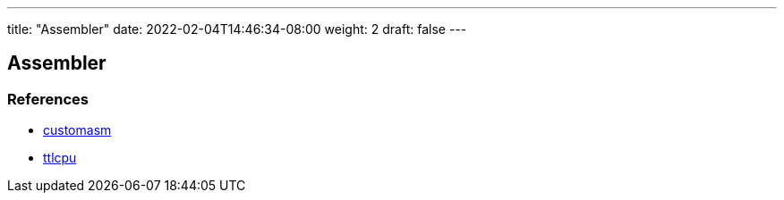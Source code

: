 ---
title: "Assembler"
date: 2022-02-04T14:46:34-08:00
weight: 2
draft: false
---

== Assembler


=== References

* link:https://github.com/hlorenzi/customasm[customasm, window="_blank"]
* link:https://github.com/szoftveres/ttlcpu[ttlcpu, window="_blank"]




